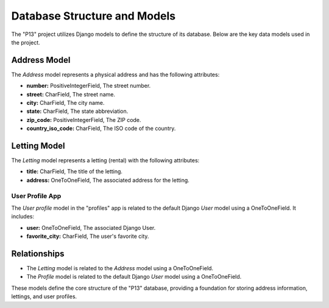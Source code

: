 .. _database_structure:

=============================
Database Structure and Models
=============================

The "P13" project utilizes Django models to define the structure of its database. Below are the key data models used in the project.

Address Model
-------------

The `Address` model represents a physical address and has the following attributes:

- **number:** PositiveIntegerField, The street number.
- **street:** CharField, The street name.
- **city:** CharField, The city name.
- **state:** CharField, The state abbreviation.
- **zip_code:** PositiveIntegerField, The ZIP code.
- **country_iso_code:** CharField, The ISO code of the country.

Letting Model
-------------

The `Letting` model represents a letting (rental) with the following attributes:

- **title:** CharField, The title of the letting.
- **address:** OneToOneField, The associated address for the letting.

User Profile App
~~~~~~~~~~~~~~~~

The `User profile` model in the "profiles" app is related to the default Django `User` model using a OneToOneField. It includes:

- **user:** OneToOneField, The associated Django User.
- **favorite_city:** CharField, The user's favorite city.

Relationships
-------------

- The `Letting` model is related to the `Address` model using a OneToOneField.
- The `Profile` model is related to the default Django `User` model using a OneToOneField.

These models define the core structure of the "P13" database, providing a foundation for storing address information, lettings, and user profiles.